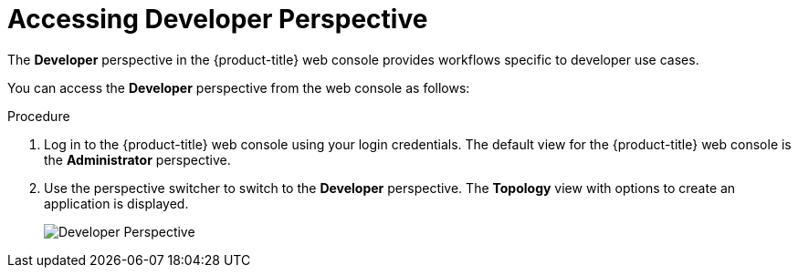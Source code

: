 // Module included in the following assemblies:
//
// web_console/odc-about-developer-perspective.adoc

[id="accessing-developer-perspective_{context}"]
= Accessing Developer Perspective

The *Developer* perspective in the {product-title} web console provides workflows specific to developer use cases.

You can access the *Developer* perspective from the web console as follows:

.Procedure

. Log in to the {product-title} web console using your login credentials. The default view for the {product-title} web console is the *Administrator* perspective.
. Use the perspective switcher to switch to the *Developer* perspective. The *Topology* view with options to create an application is displayed.
+
image::odc_developer_perspective.png[Developer Perspective]
